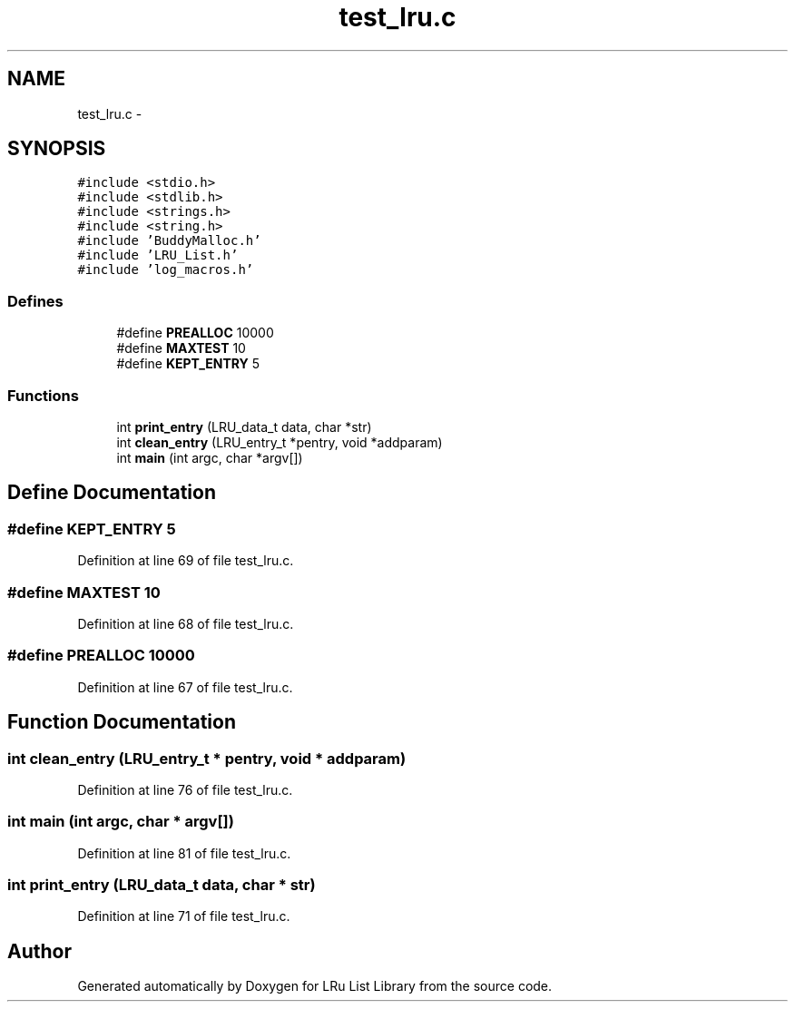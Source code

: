 .TH "test_lru.c" 3 "15 Sep 2010" "Version 0.1" "LRu List Library" \" -*- nroff -*-
.ad l
.nh
.SH NAME
test_lru.c \- 
.SH SYNOPSIS
.br
.PP
\fC#include <stdio.h>\fP
.br
\fC#include <stdlib.h>\fP
.br
\fC#include <strings.h>\fP
.br
\fC#include <string.h>\fP
.br
\fC#include 'BuddyMalloc.h'\fP
.br
\fC#include 'LRU_List.h'\fP
.br
\fC#include 'log_macros.h'\fP
.br

.SS "Defines"

.in +1c
.ti -1c
.RI "#define \fBPREALLOC\fP   10000"
.br
.ti -1c
.RI "#define \fBMAXTEST\fP   10"
.br
.ti -1c
.RI "#define \fBKEPT_ENTRY\fP   5"
.br
.in -1c
.SS "Functions"

.in +1c
.ti -1c
.RI "int \fBprint_entry\fP (LRU_data_t data, char *str)"
.br
.ti -1c
.RI "int \fBclean_entry\fP (LRU_entry_t *pentry, void *addparam)"
.br
.ti -1c
.RI "int \fBmain\fP (int argc, char *argv[])"
.br
.in -1c
.SH "Define Documentation"
.PP 
.SS "#define KEPT_ENTRY   5"
.PP
Definition at line 69 of file test_lru.c.
.SS "#define MAXTEST   10"
.PP
Definition at line 68 of file test_lru.c.
.SS "#define PREALLOC   10000"
.PP
Definition at line 67 of file test_lru.c.
.SH "Function Documentation"
.PP 
.SS "int clean_entry (LRU_entry_t * pentry, void * addparam)"
.PP
Definition at line 76 of file test_lru.c.
.SS "int main (int argc, char * argv[])"
.PP
Definition at line 81 of file test_lru.c.
.SS "int print_entry (LRU_data_t data, char * str)"
.PP
Definition at line 71 of file test_lru.c.
.SH "Author"
.PP 
Generated automatically by Doxygen for LRu List Library from the source code.
